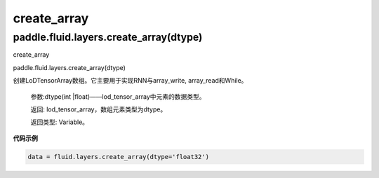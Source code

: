 

.. _cn_api_fluid_layers_create_array:

create_array
>>>>>>>>>>>>

paddle.fluid.layers.create_array(dtype)
""""""""""""""""""""""""""""""""""""""""""

create_array

paddle.fluid.layers.create_array(dtype)

创建LoDTensorArray数组。它主要用于实现RNN与array_write, array_read和While。

  参数:dtype(int |float)——lod_tensor_array中元素的数据类型。

  返回: lod_tensor_array，数组元素类型为dtype。

  返回类型: Variable。


**代码示例**

..  code-block:: python
  
  data = fluid.layers.create_array(dtype='float32')
  
  
